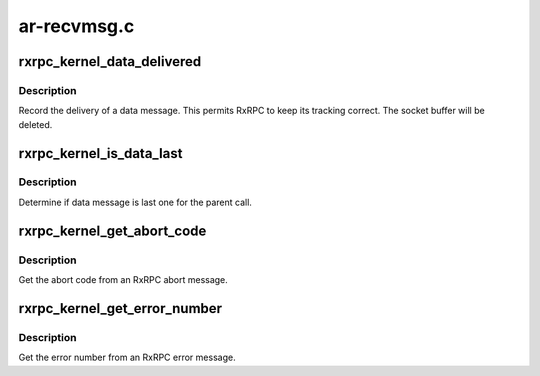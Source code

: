 .. -*- coding: utf-8; mode: rst -*-

============
ar-recvmsg.c
============


.. _`rxrpc_kernel_data_delivered`:

rxrpc_kernel_data_delivered
===========================

.. c:function:: void rxrpc_kernel_data_delivered (struct sk_buff *skb)

    Record delivery of data message

    :param struct sk_buff \*skb:
        Message holding data



.. _`rxrpc_kernel_data_delivered.description`:

Description
-----------

Record the delivery of a data message.  This permits RxRPC to keep its
tracking correct.  The socket buffer will be deleted.



.. _`rxrpc_kernel_is_data_last`:

rxrpc_kernel_is_data_last
=========================

.. c:function:: bool rxrpc_kernel_is_data_last (struct sk_buff *skb)

    Determine if data message is last one

    :param struct sk_buff \*skb:
        Message holding data



.. _`rxrpc_kernel_is_data_last.description`:

Description
-----------

Determine if data message is last one for the parent call.



.. _`rxrpc_kernel_get_abort_code`:

rxrpc_kernel_get_abort_code
===========================

.. c:function:: u32 rxrpc_kernel_get_abort_code (struct sk_buff *skb)

    Get the abort code from an RxRPC abort message

    :param struct sk_buff \*skb:
        Message indicating an abort



.. _`rxrpc_kernel_get_abort_code.description`:

Description
-----------

Get the abort code from an RxRPC abort message.



.. _`rxrpc_kernel_get_error_number`:

rxrpc_kernel_get_error_number
=============================

.. c:function:: int rxrpc_kernel_get_error_number (struct sk_buff *skb)

    Get the error number from an RxRPC error message

    :param struct sk_buff \*skb:
        Message indicating an error



.. _`rxrpc_kernel_get_error_number.description`:

Description
-----------

Get the error number from an RxRPC error message.

